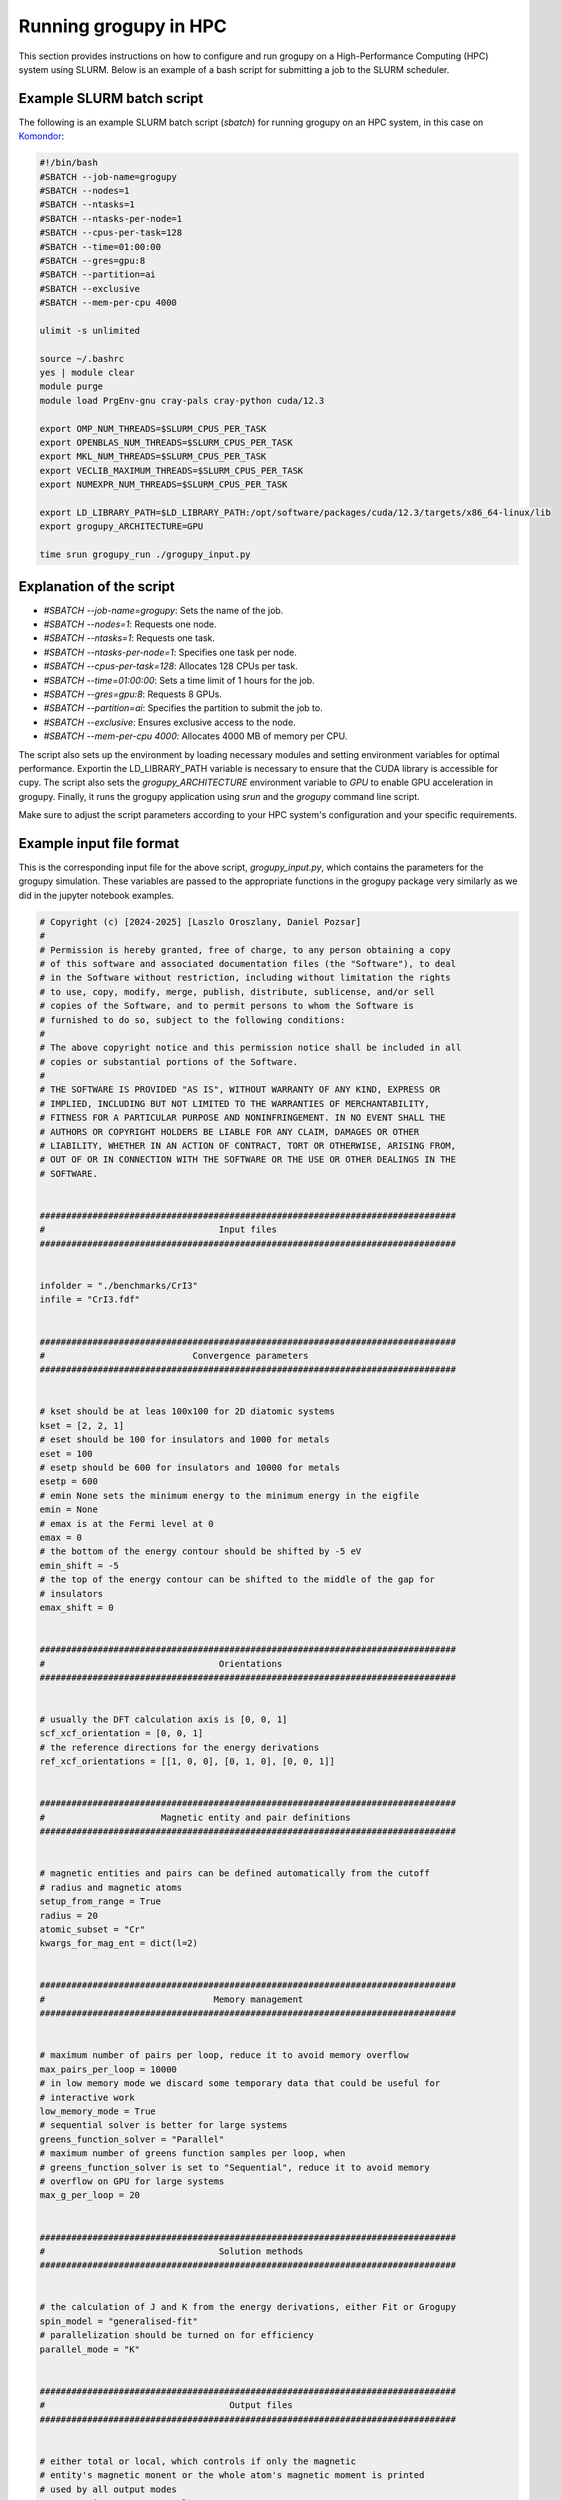 .. _running_in_hpc:

Running grogupy in HPC
======================
This section provides instructions on how to configure and run grogupy on a 
High-Performance Computing (HPC) system using SLURM. Below is an example of a 
bash script for submitting a job to the SLURM scheduler.

Example SLURM batch script
---------------------------

The following is an example SLURM batch script (`sbatch`) for running grogupy 
on an HPC system, in this case on `Komondor 
<https://hpc.kifu.hu/hu/komondor.html>`_:

.. code-block:: bash

    #!/bin/bash
    #SBATCH --job-name=grogupy
    #SBATCH --nodes=1
    #SBATCH --ntasks=1
    #SBATCH --ntasks-per-node=1
    #SBATCH --cpus-per-task=128
    #SBATCH --time=01:00:00
    #SBATCH --gres=gpu:8
    #SBATCH --partition=ai
    #SBATCH --exclusive
    #SBATCH --mem-per-cpu 4000

    ulimit -s unlimited

    source ~/.bashrc
    yes | module clear
    module purge
    module load PrgEnv-gnu cray-pals cray-python cuda/12.3

    export OMP_NUM_THREADS=$SLURM_CPUS_PER_TASK
    export OPENBLAS_NUM_THREADS=$SLURM_CPUS_PER_TASK
    export MKL_NUM_THREADS=$SLURM_CPUS_PER_TASK
    export VECLIB_MAXIMUM_THREADS=$SLURM_CPUS_PER_TASK
    export NUMEXPR_NUM_THREADS=$SLURM_CPUS_PER_TASK

    export LD_LIBRARY_PATH=$LD_LIBRARY_PATH:/opt/software/packages/cuda/12.3/targets/x86_64-linux/lib
    export grogupy_ARCHITECTURE=GPU

    time srun grogupy_run ./grogupy_input.py

Explanation of the script
-------------------------

- `#SBATCH --job-name=grogupy`: Sets the name of the job.
- `#SBATCH --nodes=1`: Requests one node.
- `#SBATCH --ntasks=1`: Requests one task.
- `#SBATCH --ntasks-per-node=1`: Specifies one task per node.
- `#SBATCH --cpus-per-task=128`: Allocates 128 CPUs per task.
- `#SBATCH --time=01:00:00`: Sets a time limit of 1 hours for the job.
- `#SBATCH --gres=gpu:8`: Requests 8 GPUs.
- `#SBATCH --partition=ai`: Specifies the partition to submit the job to.
- `#SBATCH --exclusive`: Ensures exclusive access to the node.
- `#SBATCH --mem-per-cpu 4000`: Allocates 4000 MB of memory per CPU.

The script also sets up the environment by loading necessary
modules and setting environment variables for optimal
performance. Exportin the LD_LIBRARY_PATH variable is necessary
to ensure that the CUDA library is accessible for cupy. The
script also sets the `grogupy_ARCHITECTURE` environment
variable to `GPU` to enable GPU acceleration in grogupy.
Finally, it runs the grogupy application using `srun` and the
`grogupy` command line script.

Make sure to adjust the script parameters according to
your HPC system's configuration and your specific requirements.


Example input file format
-------------------------

This is the corresponding input file for the above script, `grogupy_input.py`,
which contains the parameters for the grogupy simulation. These variables
are passed to the appropriate functions in the grogupy package very similarly
as we did in the jupyter notebook examples.

.. code-block:: python

   # Copyright (c) [2024-2025] [Laszlo Oroszlany, Daniel Pozsar]
   #
   # Permission is hereby granted, free of charge, to any person obtaining a copy
   # of this software and associated documentation files (the "Software"), to deal
   # in the Software without restriction, including without limitation the rights
   # to use, copy, modify, merge, publish, distribute, sublicense, and/or sell
   # copies of the Software, and to permit persons to whom the Software is
   # furnished to do so, subject to the following conditions:
   #
   # The above copyright notice and this permission notice shall be included in all
   # copies or substantial portions of the Software.
   #
   # THE SOFTWARE IS PROVIDED "AS IS", WITHOUT WARRANTY OF ANY KIND, EXPRESS OR
   # IMPLIED, INCLUDING BUT NOT LIMITED TO THE WARRANTIES OF MERCHANTABILITY,
   # FITNESS FOR A PARTICULAR PURPOSE AND NONINFRINGEMENT. IN NO EVENT SHALL THE
   # AUTHORS OR COPYRIGHT HOLDERS BE LIABLE FOR ANY CLAIM, DAMAGES OR OTHER
   # LIABILITY, WHETHER IN AN ACTION OF CONTRACT, TORT OR OTHERWISE, ARISING FROM,
   # OUT OF OR IN CONNECTION WITH THE SOFTWARE OR THE USE OR OTHER DEALINGS IN THE
   # SOFTWARE.


   ###############################################################################
   #                                 Input files
   ###############################################################################


   infolder = "./benchmarks/CrI3"
   infile = "CrI3.fdf"


   ###############################################################################
   #                            Convergence parameters
   ###############################################################################


   # kset should be at leas 100x100 for 2D diatomic systems
   kset = [2, 2, 1]
   # eset should be 100 for insulators and 1000 for metals
   eset = 100
   # esetp should be 600 for insulators and 10000 for metals
   esetp = 600
   # emin None sets the minimum energy to the minimum energy in the eigfile
   emin = None
   # emax is at the Fermi level at 0
   emax = 0
   # the bottom of the energy contour should be shifted by -5 eV
   emin_shift = -5
   # the top of the energy contour can be shifted to the middle of the gap for
   # insulators
   emax_shift = 0


   ###############################################################################
   #                                 Orientations
   ###############################################################################


   # usually the DFT calculation axis is [0, 0, 1]
   scf_xcf_orientation = [0, 0, 1]
   # the reference directions for the energy derivations
   ref_xcf_orientations = [[1, 0, 0], [0, 1, 0], [0, 0, 1]]


   ###############################################################################
   #                      Magnetic entity and pair definitions
   ###############################################################################


   # magnetic entities and pairs can be defined automatically from the cutoff
   # radius and magnetic atoms
   setup_from_range = True
   radius = 20
   atomic_subset = "Cr"
   kwargs_for_mag_ent = dict(l=2)


   ###############################################################################
   #                                Memory management
   ###############################################################################


   # maximum number of pairs per loop, reduce it to avoid memory overflow
   max_pairs_per_loop = 10000
   # in low memory mode we discard some temporary data that could be useful for
   # interactive work
   low_memory_mode = True
   # sequential solver is better for large systems
   greens_function_solver = "Parallel"
   # maximum number of greens function samples per loop, when 
   # greens_function_solver is set to "Sequential", reduce it to avoid memory 
   # overflow on GPU for large systems
   max_g_per_loop = 20


   ###############################################################################
   #                                 Solution methods
   ###############################################################################


   # the calculation of J and K from the energy derivations, either Fit or Grogupy
   spin_model = "generalised-fit"
   # parallelization should be turned on for efficiency
   parallel_mode = "K"


   ###############################################################################
   #                                   Output files
   ###############################################################################


   # either total or local, which controls if only the magnetic
   # entity's magnetic monent or the whole atom's magnetic moment is printed
   # used by all output modes
   out_magnetic_moment = "Total"

   # save the magnopy file
   save_magnopy = True
   # precision of numerical values in the magnopy file
   magnopy_precision = None
   # add the simulation parameters to the magnopy file as comments
   magnopy_comments = True

   # save the Uppsala Atomistic Spin Dynamics software input files
   # uses the outfolder and out_magentic_moment
   save_UppASD = True
   # add the simulation parameters to the cell.tmp.txt file as 
   # comments
   uppasd_comments = True

   # save the pickle file
   save_pickle = True
   """
   The compression level can be set to 0,1,2. Every other value defaults to 2.
   0. This means that there is no compression at all.

   1. This means, that the keys "_dh" and "_ds" are set
   to None, because othervise the loading would be dependent
   on the sisl version

   2. This contains compression 1, but sets the keys "Gii",
   "Gij", "Gji", "Vu1" and "Vu2" to [], to save space
   """
   pickle_compress_level = 2

   # output folder, for example the current folder
   outfolder = "./src/grogupy/cli/tests/"
   # outfile name
   outfile = "test"


   ###############################################################################
   ###############################################################################